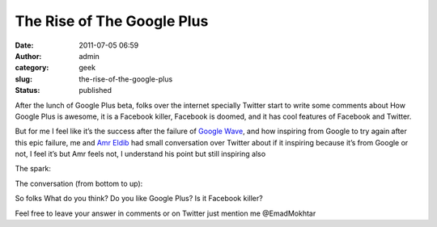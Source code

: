 The Rise of The Google Plus
###########################
:date: 2011-07-05 06:59
:author: admin
:category: geek
:slug: the-rise-of-the-google-plus
:status: published

|google-plus-logo-640|

After the lunch of Google Plus beta, folks over the internet specially
Twitter start to write some comments about How Google Plus is awesome,
it is a Facebook killer, Facebook is doomed, and it has cool features of
Facebook and Twitter.

But for me I feel like it’s the success after the failure of `Google
Wave <http://en.wikipedia.org/wiki/Google_Wave>`__, and how inspiring
from Google to try again after this epic failure, me and `Amr
Eldib <http://twitter.com/#!/AmrEldib>`__ had small conversation over
Twitter about if it inspiring because it’s from Google or not, I feel
it’s but Amr feels not, I understand his point but still inspiring also
|Smile|

The spark:

|the begining of the conversation|

The conversation (from bottom to up):

|Me&Amr conversation|

So folks What do you think? Do you like Google Plus? Is it Facebook
killer?

Feel free to leave your answer in comments or on Twitter just mention me
@EmadMokhtar |Winking smile|

.. |google-plus-logo-640| image:: http://www.emadmokhtar.com/wp-content/uploads/2011/11/google-plus-logo-640_thumb.jpg
   :width: 640px
   :height: 360px
   :target: http://www.emadmokhtar.com/wp-content/uploads/2011/11/google-plus-logo-640_2.jpg
.. |Smile| image:: http://www.emadmokhtar.com/wp-content/uploads/2011/11/wlEmoticon-smile_2.png
   :class: wlEmoticon wlEmoticon-smile
.. |the begining of the conversation| image:: http://www.emadmokhtar.com/wp-content/uploads/2011/11/the-begining-of-the-conversation_thumb.png
   :target: http://www.emadmokhtar.com/wp-content/uploads/2011/11/the-begining-of-the-conversation.png
.. |Me&Amr conversation| image:: http://www.emadmokhtar.com/wp-content/uploads/2011/11/MeAmr-conversation_thumb.png
   :target: http://www.emadmokhtar.com/wp-content/uploads/2011/11/MeAmr-conversation.png
.. |Winking smile| image:: http://www.emadmokhtar.com/wp-content/uploads/2011/11/wlEmoticon-winkingsmile_2.png
   :class: wlEmoticon wlEmoticon-winkingsmile

